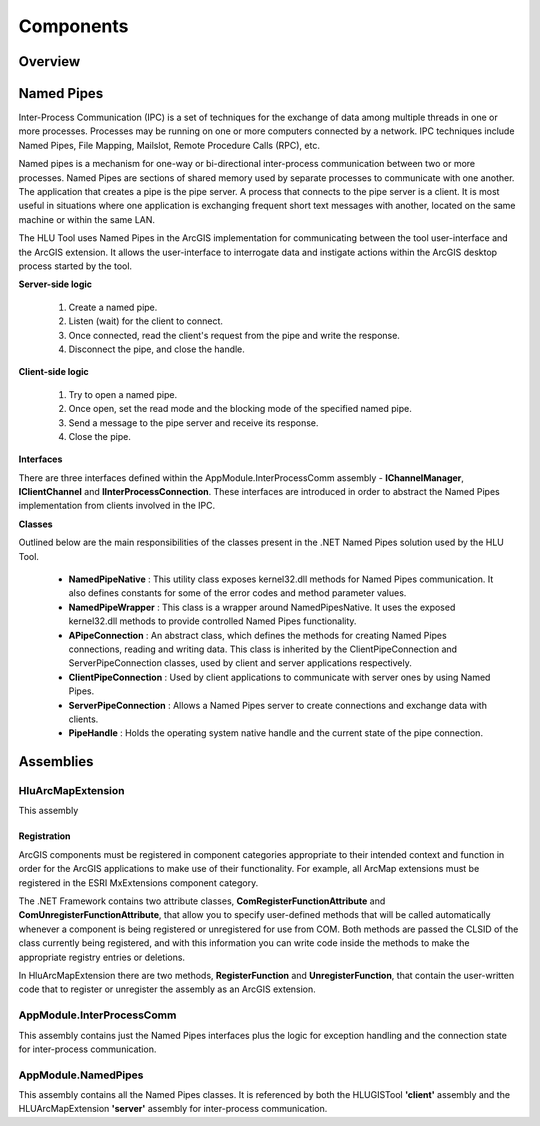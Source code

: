 
**********
Components
**********

Overview
========




.. raw:: latex

	\newpage

.. index::
	single: Named Pipes

.. _named_pipes:

Named Pipes
===========

Inter-Process Communication (IPC) is a set of techniques for the exchange of data among multiple threads in one or more processes. Processes may be running on one or more computers connected by a network. IPC techniques include Named Pipes, File Mapping, Mailslot, Remote Procedure Calls (RPC), etc.

Named pipes is a mechanism for one-way or bi-directional inter-process communication between two or more processes. Named Pipes are sections of shared memory used by separate processes to communicate with one another. The application that creates a pipe is the pipe server. A process that connects to the pipe server is a client. It is most useful in situations where one application is exchanging frequent short text messages with another, located on the same machine or within the same LAN.

The HLU Tool uses Named Pipes in the ArcGIS implementation for communicating between the tool user-interface and the ArcGIS extension. It allows the user-interface to interrogate data and instigate actions within the ArcGIS desktop process started by the tool.

**Server-side logic**

	1. Create a named pipe.
	2. Listen (wait) for the client to connect.
	3. Once connected, read the client's request from the pipe and write the response.
	4. Disconnect the pipe, and close the handle.

**Client-side logic**

	1. Try to open a named pipe.
	2. Once open, set the read mode and the blocking mode of the specified named pipe.
	3. Send a message to the pipe server and receive its response.
	4. Close the pipe.

**Interfaces**

There are three interfaces defined within the AppModule.InterProcessComm assembly - **IChannelManager**, **IClientChannel** and **IInterProcessConnection**. These interfaces are introduced in order to abstract the Named Pipes implementation from clients involved in the IPC.

**Classes**

Outlined below are the main responsibilities of the classes present in the .NET Named Pipes solution used by the HLU Tool.

	* **NamedPipeNative** : This utility class exposes kernel32.dll methods for Named Pipes communication. It also defines constants for some of the error codes and method parameter values.
	* **NamedPipeWrapper** : This class is a wrapper around NamedPipesNative. It uses the exposed kernel32.dll methods to provide controlled Named Pipes functionality.
	* **APipeConnection** : An abstract class, which defines the methods for creating Named Pipes connections, reading and writing data. This class is inherited by the ClientPipeConnection and ServerPipeConnection classes, used by client and server applications respectively.
	* **ClientPipeConnection** : Used by client applications to communicate with server ones by using Named Pipes.
	* **ServerPipeConnection** : Allows a Named Pipes server to create connections and exchange data with clients.
	* **PipeHandle** : Holds the operating system native handle and the current state of the pipe connection.



.. raw:: latex

	\newpage

.. index::
	single: Assemblies

.. _assemblies:

Assemblies
==========


.. index::
	single: Assemblies; HluArcMapExtension

.. _assembly_hluarcmapextension:

HluArcMapExtension
------------------

This assembly 


Registration
++++++++++++

ArcGIS components must be registered in component categories appropriate to their intended context and function in order for the ArcGIS applications to make use of their functionality. For example, all ArcMap extensions must be registered in the ESRI MxExtensions component category.

The .NET Framework contains two attribute classes, **ComRegisterFunctionAttribute** and **ComUnregisterFunctionAttribute**, that allow you to specify user-defined methods that will be called automatically whenever a component is being registered or unregistered for use from COM. Both methods are passed the CLSID of the class currently being registered, and with this information you can write code inside the methods to make the appropriate registry entries or deletions.

In HluArcMapExtension there are two methods, **RegisterFunction** and **UnregisterFunction**, that contain the user-written code that to register or unregister the assembly as an ArcGIS extension.







.. index::
	single: Assemblies; InterProcessComm

.. _assembly_interprocesscomm:

AppModule.InterProcessComm
--------------------------

This assembly contains just the Named Pipes interfaces plus the logic for exception handling and the connection state for inter-process communication.




.. index::
	single: Assemblies; Named Pipes

.. _assembly_namedpipes:

AppModule.NamedPipes
--------------------

This assembly contains all the Named Pipes classes. It is referenced by both the HLUGISTool **'client'** assembly and the HLUArcMapExtension **'server'** assembly for inter-process communication.

